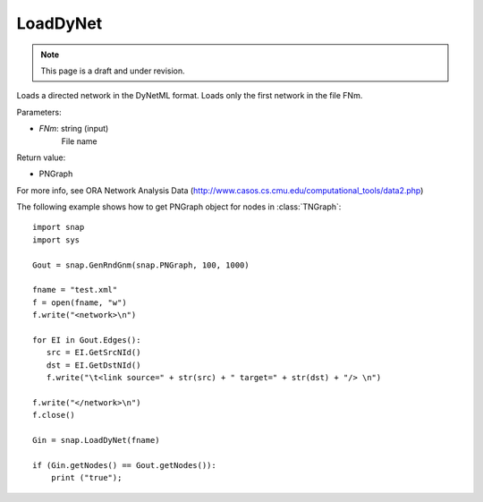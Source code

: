 LoadDyNet
'''''''''
.. note::

    This page is a draft and under revision.


.. function:: LoadDyNet(FNm)

Loads a directed network in the DyNetML format. Loads only the first network in the file FNm.

Parameters:

- *FNm*: string (input)
    File name

Return value:

- PNGraph

For more info, see ORA Network Analysis Data (http://www.casos.cs.cmu.edu/computational_tools/data2.php) 

The following example shows how to get PNGraph object for nodes in
:class:`TNGraph`::

    import snap
    import sys
    
    Gout = snap.GenRndGnm(snap.PNGraph, 100, 1000)
    
    fname = "test.xml"
    f = open(fname, "w")
    f.write("<network>\n")
    
    for EI in Gout.Edges():
       src = EI.GetSrcNId()
       dst = EI.GetDstNId()
       f.write("\t<link source=" + str(src) + " target=" + str(dst) + "/> \n")
    
    f.write("</network>\n")
    f.close()
    
    Gin = snap.LoadDyNet(fname)
    
    if (Gin.getNodes() == Gout.getNodes()):
        print ("true");
